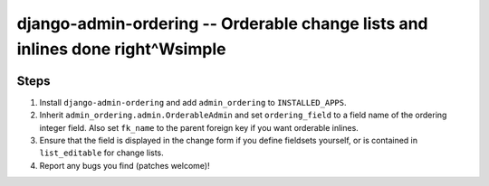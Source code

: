 ==============================================================================
django-admin-ordering -- Orderable change lists and inlines done right^Wsimple
==============================================================================

.. image:: https://travis-ci.org/matthiask/django-admin-ordering.svg?branch=master
    :target: https://travis-ci.org/matthiask/django-admin-ordering

Steps
=====

1. Install ``django-admin-ordering`` and add ``admin_ordering`` to
   ``INSTALLED_APPS``.
2. Inherit ``admin_ordering.admin.OrderableAdmin`` and set ``ordering_field``
   to a field name of the ordering integer field. Also set ``fk_name`` to
   the parent foreign key if you want orderable inlines.
3. Ensure that the field is displayed in the change form if you define
   fieldsets yourself, or is contained in ``list_editable`` for change lists.
4. Report any bugs you find (patches welcome)!
